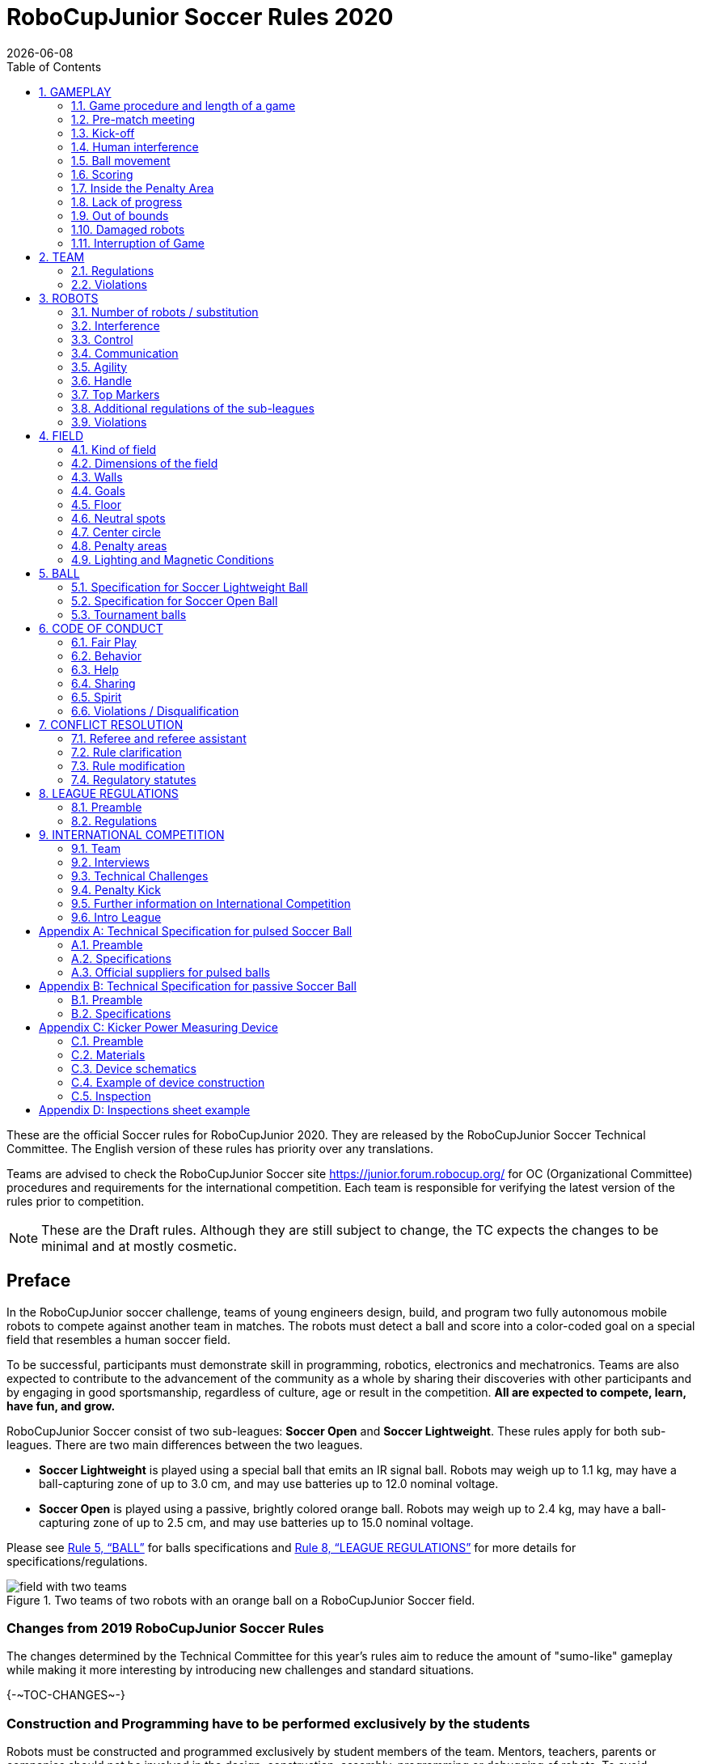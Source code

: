 = RoboCupJunior Soccer Rules 2020
{docdate}
:toc: left
:sectanchors:
:sectlinks:
:xrefstyle: full
:section-refsig: Rule
:sectnums:

ifdef::basebackend-html[]
++++
<link rel="stylesheet" href="https://use.fontawesome.com/releases/v5.3.1/css/all.css" integrity="sha384-mzrmE5qonljUremFsqc01SB46JvROS7bZs3IO2EmfFsd15uHvIt+Y8vEf7N7fWAU" crossorigin="anonymous">
<script src="https://hypothes.is/embed.js" async></script>
++++
endif::basebackend-html[]

:icons: font
:numbered:

These are the official Soccer rules for RoboCupJunior 2020. They are released
by the RoboCupJunior Soccer Technical Committee. The English version of these
rules has priority over any translations.

Teams are advised to check the RoboCupJunior Soccer site
https://junior.forum.robocup.org/ for OC (Organizational Committee) procedures
and requirements for the international competition. Each team is responsible
for verifying the latest version of the rules prior to competition.

NOTE: These are the Draft rules. Although they are still subject to change, the
TC expects the changes to be minimal and at mostly cosmetic.

[discrete]
== Preface

In the RoboCupJunior soccer challenge, teams of young engineers design, build,
and program two fully autonomous mobile robots to compete against another team
in matches. The robots must detect a ball and score into a color-coded goal on
a special field that resembles a human soccer field.

To be successful, participants must demonstrate skill in programming, robotics,
electronics and mechatronics. Teams are also expected to contribute to the
advancement of the community as a whole by sharing their discoveries with other
participants and by engaging in good sportsmanship, regardless of culture, age
or result in the competition. *All are expected to compete, learn, have fun, and grow.*

RoboCupJunior Soccer consist of two sub-leagues: *Soccer Open* and *Soccer
Lightweight*. These rules apply for both sub-leagues. There are two main
differences between the two leagues.

* *Soccer Lightweight* is played using a special ball that emits an IR
signal ball. Robots may weigh up to 1.1 kg, may have a ball-capturing zone of
up to 3.0 cm, and may use batteries up to 12.0 nominal voltage.

* *Soccer Open* is played using a passive, brightly colored orange
ball. Robots may weigh up to 2.4 kg, may have a ball-capturing zone of up to
2.5 cm, and may use batteries up to 15.0 nominal voltage.

Please see <<ball>> for balls specifications and <<league-regulations>> for
more details for specifications/regulations.

[title="Two teams of two robots with an orange ball on a RoboCupJunior Soccer field."]
image::media/field_with_two_teams.jpg[]

[discrete]
=== Changes from 2019 RoboCupJunior Soccer Rules

The changes determined by the Technical Committee for this year’s rules aim to
reduce the amount of "sumo-like" gameplay while making it more interesting by
introducing new challenges and standard situations.

{+-~TOC-CHANGES~-+}

[discrete]
=== Construction and Programming have to be performed exclusively by the students

Robots must be constructed and programmed exclusively by student members of the
team. Mentors, teachers, parents or companies should not be involved in the
design, construction, assembly, programming or debugging of robots. To avoid
embarrassment and possible disqualification, it is extremely important that
teams abide by <<league-regulations>>, especially <<regulations-construction>>
and <<regulations-programming>>, and all other competitor’s rules.

If in doubt, please consult with your Regional Representative before
registering your team.

[[gameplay]]
== GAMEPLAY

[[game-procedure-and-length-of-a-game]]
=== Game procedure and length of a game

RCJ Soccer games consist of two teams of robots playing soccer against each
other. Each team has two autonomous robots. The game will consist of two
halves. The duration of each half is 10-minutes. There will be a 5-minute break
in between the halves.

The game clock will run for the duration of the halves without stopping (except
if or when a referee wants to consult another official). The game clock will be
run by a referee or a referee assistant (see <<referee-and-referee-assistant>>
for more infromation on their roles).

Teams are expected to be on the field 5 minutes before their game starts. Being
at the inspection table does not count in favor of this time limit. Teams that
are late for the start of the game can be penalized one goal *per 30 seconds*
at the referee’s discretion.

{~~When the goal difference reaches 10 the game finishes regardless of the
state of the game clock.~>The final game score will be trimmed so that there is
at most 10 goal difference between the losing and the winning team.~~}

[[pre-match-meeting]]
=== Pre-match meeting

At the start of the first half of the game, a referee will toss a coin.  The
team mentioned first in the draw shall call the coin. The winner of the toss
can choose either which end to kick towards, or to kick off first. The loser of
the toss chooses the other option. After the first half, teams switch sides.
The team not kicking off in the first half of the game will kick off to begin
the second half of the game.

During the pre-match meeting the referee or their assistant may check whether
the robots are capable of playing (i.e., whether they are at least able to
follow and react to the ball). If none of the robots is capable of playing, the
game will not be played and zero goals will be awarded to both teams.

[[kick-off]]
=== Kick-off

Each half of the game begins with a kick-off. All robots must be located on
their own side of the field. All robots must be halted. The ball is positioned
by a referee in the center of the field.

The team kicking off places their robots on the field first. Robots cannot be
placed nor remain behind the goal line or in the outer area. Robots cannot be
repositioned once they have been placed.

The team not kicking off will now place their robots on the defensive end of
the field. All robots on the team not kicking off must be at least 30 cm away
from the ball (outside of the center circle).

Robots cannot be placed behind the goal line or out of bounds. Robots cannot be
repositioned once they have been placed, except if the referee requests to
adjust their placement to make sure that the robots are placed properly within
the field positions.

On the referee’s command (usually by whistle), all robots will be started
immediately by each captain. Any robots that are started early will be removed
by the referee from the field and deemed damaged.

Before a kick-off, all damaged or out-of-bounds robots are allowed to return to
the playing field immediately if they are ready and fully functional.

If no robots are present at a kick-off (because they have moved out-of-bounds
<<out-of-bounds>> or are damaged <<damaged-robots>>), the penalties are
discarded and the match resumes with a <<neutral-kickoff>>.

[[neutral-kickoff]]
==== Neutral kick-off

A netural kick-off is the same as the one described in <<kick-off>> with a
small change: all robots need must be at least 30 cm away from the ball
(outside of the center circle).

[[human-interference]]
=== Human interference

Except for the kick-off, human interference from the teams (e.g.  touching the
robots) during the game is not allowed unless explicitly permitted by a
referee. Violating team/team member(s) can be disqualified from the game.

The referee or a referee assistant can help robots get unstuck if the ball is
not being disputed near them and if the situation was created from normal
interaction between robots (i.e. it was not a design or programming flaw of the
robot alone). The referee or a referee assistant will pull back the robots just
enough for them to be able to move freely again.

[[ball-movement]]
=== Ball movement

A robot cannot hold a ball. Holding a ball is defined as taking full control of
the ball by removing all of degrees of freedom. Examples for ball holding
include fixing a ball to the robot’s body, surrounding a ball using the robot’s
body to prevent access by others, encircling the ball or somehow trapping the
ball with any part of the robot’s body. If a ball does not roll while a robot
is moving, it is a good indication that the ball is trapped.

The only exception to holding is the use of a rotating drum (a "dribbler") that
imparts dynamic back spin on the ball to keep the ball on its surface.

Other players must be able to access the ball.

[[scoring]]
=== Scoring

A goal is scored when the ball strikes or touches the back wall of the goal.
Goals scored either by an attacking or defending robot have the same end
result: they give one goal to the team on the opposite side.  After a goal, the
game will be restarted with a kick-off from the team who was scored against.

[[inside-penalty-area]]
=== Inside the Penalty Area

{++No robots are supposed to be fully inside the penalty area. As the penalty
areas are marked with a white line, the <<out-of-bounds>> applies to this line
as well.++}

{++If an attacking and a defending robot touch each other while at least one of
them is at least partially inside the penalty area, and at least one of them
has physical contact with the ball, this is called "pushing" and the ball will
be moved to the _furthest unoccupied neutral spot_ immediately.++}

{++If two robots from the same team are at least partially in the penalty area,
one of these robots will be moved to the _furthest unoccupied neutral spot_
immediately. If this happens repeatedly, a robot may be deemed damaged
(<<damaged-robots>>) at referee's discretion.++}

{--If the attacker and the goalie touch each other and at least one of them has
physical contact with the ball, the ball will be moved to the nearest
unoccupied neutral spot immediately.--}

If a goal is scored as a result of this pushed-situation it will not be granted.

[[lack-of-progress]]
=== Lack of progress

Lack of progress occurs if there is no progress in the gameplay for a
reasonable period of time and the situation is not likely to change.  Typical
lack of progress situations are when the ball is stuck between robots, when
there is no change in ball and robot’s positions, or when the ball is beyond
detection or reach capability of all robots on the field.

After a visible and loud count footnote:[usually a count of three, the length of
the count could be decided by the OC before a competition as long as it’s the
same length within a sub-league], a referee will call "lack of progress" and
will move the ball to the nearest unoccupied neutral spot. If this does not
solve the lack of progress, the referee can move the ball to a different
neutral spot.

[[out-of-bounds]]
=== Out of bounds

If a robot’s entire body moves out beyond the white line of the field, it will
be called for being out of bounds. When this situation arises, the robot is
given a one-minute penalty, and the team is asked to remove the robot from the
field. There is no time stoppage for the game itself.  The robot is allowed to
return if a kick-off occurs before the penalty has elapsed.

The one-minute penalty starts when the robot is removed from play.
Furthermore, any goal scored by the penalized team while the penalized robot is
on the field will not be granted. Out-of-bounds robots can be fixed if the team
needs to do so, as described in <<damaged-robots>>.

After the penalty time has passed, robot will be placed on the unoccupied
neutral spot furthest from the ball, facing its own goal.

A referee can waive the penalty if the robot was accidentally pushed out of
bounds by {~~any other~>an opposing~~} robot. In such a case, the referee may
have to slightly push the robot back onto the field.

The ball can leave and bounce back into the playing field. The referee calls
`*out of reach*`, and will move the ball to the nearest unoccupied neutral spot
when one of the following condition occurs:

1.  the ball remains outside the playing field too long, after a visible and
loud count footnote:[usually a count of three, the length of
the count could be decided by the OC before a competition as long as it’s the
same length within a sub-league],

2.  any of the robots are unable to return it into the playing field (without
their whole body leaving the playing field), or

3.  the referee determines that the ball will not come back into the playing
field.

[[damaged-robots]]
=== Damaged robots

If a robot is damaged, it has to be taken off the field and must be fixed
before it can play again. Even if repaired, the robot must remain off the field
for at least one minute or until the next kick-off is due.
{--If all robots have moved out of bounds, the penalties are discarded and the
match resumes with a neutral kickoff.--}

Some examples of a damaged robot include:

* it does not respond to the ball, or is unable to move (it lost pieces,
power, etc.).
* it continually moves into the goal or out of the playing field.
* it turns over on its own accord.

Computers and repair equipment are not permitted in the playing area during
gameplay. Usually, a team member will need to take the damaged robot to an
"approved repair table" near the playing area. A referee may permit robot
sensor calibration, computers and other tools in the playing area, only for the
5 minutes before the start of each half.  Reprogramming of robots during the
gameplay can only happen when they are out of game (i.e., damaged or out of
bounds), or when explicitly allowed by the referee.

After a robot has been fixed, it will be placed on the unoccupied neutral spot
furthest from the ball, facing its own goal. A robot can only be returned to
the field if the damage has been repaired. If the referee notices that the
robot was returned to the field with the same original problem, s/he may ask
the robot to be removed, and proceed with the game as if the robot had not been
returned.

*Only the referee decides whether a robot is damaged.* A robot can only be
taken off or returned with the referee’s permission.

If both robots from the same team are deemed damaged at kick-off, gameplay will
be paused and the remaining team will be awarded 1 goal for each elapsed 30
seconds that their opponent’s robots remain damaged.  However, these rules only
apply when none of the two robots from the same team were damaged as the result
of the opponent team violating the rules.

Whenever a robot is removed from play, its motors must be turned off.


[[interruption-of-game-ref-interruption]]
=== Interruption of Game

In principle, a game will not be stopped.

A referee can stop the game if there is a situation on or around the field
which the referee wants to discuss with an official of the tournament or if the
ball malfunctions and a replacement is not readily available.

When the referee has stopped the game, all robots must be stopped and remain on
the field untouched. The referee may decide whether the game will be
continued/resumed from the situation in which the game was stopped or by a
kick-off.

[[team]]
== TEAM

[[team-regulations]]
=== Regulations

A team must have more than one member to form a RoboCupJunior team to
participate in the International event. A team member(s) and/or robot(s) cannot
be shared between teams.

Each team member needs to carry a technical role.

Each team must have a *captain*. The captain is the person responsible
for communication with referees. The team can replace its captain during
the competition. Team is allowed to have at most two members beside the
field during game play: they will usually be the captain and an
assistant team member.

[[team-violations]]
=== Violations

Teams that do not abide by the rules are not allowed to participate.

Any person close to the playing field is not allowed to wear any orange, yellow
or blue clothes that can be seen by the robots (to avoid interference). A
referee can require a team member to change clothes or to be replaced by
another team member if interference is suspected.

The referee can interrupt a game in progress if any kind of interference from
spectators is suspected (color clothing, IR emitters, camera flashes, mobile
phones, radios, computers, etc.).

This needs to be confirmed by an OC member if a claim is placed by the other
team. A team claiming that their robot is affected by colors has to show the
proof/evidence of the interference.

.Anyone close to the playing field is not allowed to wear orange, yellow or blue clothes
image::media/image2.png[scaledwidth=40.0%]

[[robots]]
== ROBOTS

[[number-of-robots-substitution]]
=== Number of robots / substitution

Each team is allowed to have at most two robots for the full tournament.
The substitution of robots during the competition within the team or
with other teams is forbidden.

[[robots-interference]]
=== Interference

Robots are not allowed to be colored orange, yellow or blue in order to avoid
interference. Orange, yellow, blue colored parts used in the construction of
the robot must either be occluded by other parts from the perception by other
robots or be taped/painted with a neutral color.

The robot must not emit infrared light. However, optical sensors (e.g.
infrared-distance-sensors) may be used as long as they do not affect other
robots.

Infrared light reflecting materials must not be used on the outside. If robots
are painted, they must be painted matte. Minor parts that reflect infrared
light could be used as long as other robots are not affected.  Robots must not
produce magnetic interference in other robots on the field.

Robots must not produce visible light that may prevent the opposing team from
playing when placed on a flat surface. Any part of a robot that produces light
that may interfere with the opposing robot’s vision system must be covered.

A team claiming that their robot is affected by the other team’s robot in any
way must show the proof/evidence of the interference. Any interference needs to
be confirmed by an OC member if a claim is placed by the other team.

[[robots-control]]
=== Control

The use of remote control of any kind is not allowed during the match.  Robots
must be started and stopped manually by humans and be controlled autonomously.

[[communication]]
=== Communication

Robots are not allowed to use any kind of communication during game play unless
the communication between two robots is via Bluetooth class 2 or class 3
footnote:[range shorter than 20 meters] or via any other device that
communicates using the 802.15.4 protocol (e.g., ZigBee and XBee).

Teams are responsible for their communication. The availability of frequencies
cannot be guaranteed.

[[agility]]
=== Agility

Robots must be constructed and programmed in a way that their movement is not
limited to only one dimension (defined as a single axis, such as). They must
move in all directions, for example by turning.

Robots must respond to the ball in a direct forward movement. For example, it
is not enough to basically just move left and right in front of their own goal,
it must also move directly towards the ball in a forward movement. At least one
team robot must be able to seek and approach the ball anywhere on the field,
unless the team has only one robot on the field at that time. Goalie has to
approach the ball in the whole penalty area.

{++If a robot does not touch the ball that is placed no further than 20 cm from
it within 10 seconds, it is deemed to be damaged (see <<damaged-robots, Damaged
Robots>>)++}

Robots must be constructed in a way that they do not enter the goal.  Robots
are allowed to use the cross-bar in order to avoid entering the goal. This rule
applies to all robots on the field. Any robot that moves into the goal 3 times
during a period of 20 seconds is deemed to be damaged (see <<damaged-robots,
Damaged Robots>>).

.Acceptable and unacceptable position of Goalie and Striker
image::media/image3.png[scaledwidth=80.0%]

[[handle]]
=== Handle

All robots must have a stable and easily noticeable handle to hold and to lift
them. The handle must be easily accessible and allow the robot to be picked up
from {~~22 +/- 2 cm of height~>at least 5 cm above the highest structure of the robot~~}.

The dimensions of the handle may exceed the 22 cm height limitation, but the
part of the handle that exceeds this 22 cm limit cannot be used to mount
components of the robot.

[[top-markers]]
=== Top Markers

A robot must have markings in order to be distinguished by the referee.  Each
robot must have a white plastic circle with a diameter of at least 4 cm mounted
horizontally on top. This white circle will be used by the referee to write
numbers on the robots using markers, therefore the white circles must be
accessible and visible.

Before the game, the referee will designate the numbers for each robot and will
write them on the top white circle. Robots not carrying the top white circle
are not eligible to play.

.A visualization of the top marker
image::media/image4.jpeg[scaledwidth=50.0%]

[[additional-regulations-of-the-sub-leagues]]
=== Additional regulations of the sub-leagues

A tournament may be organized in different sub-leagues. Each sub-league (e.g.
*Soccer Open* and *Soccer Lightweight*) has its own additional regulations,
including regulations affecting the construction of robots.  They are outlined
in <<league-regulations>>.

[[violations]]
=== Violations

Robots that do not abide by the specifications/regulations (see
<<regulations>>) are not allowed to play, unless these rules specify otherwise.

If violations are detected during a running game the team is disqualified for
that game.

If similar violations occur repeatedly, the team can be disqualified from the
tournament.

[[field]]
== FIELD

[[kind-of-field]]
=== Kind of field

There is only one kind of field for all sub-leagues.

[[dimensions-of-the-field]]
=== Dimensions of the field

The playing-field is 122 cm by 183 cm. The field is marked by a white line
which is part of the playing-field. Around the playing-field, beyond the white
line, is an outer area of {~~30 cm~>25 cm~~} width.

The floor near the exterior wall includes a wedge, which is an incline with a
10 cm base and 2 +/- 1 cm rise for allowing the ball to roll back into play
when it leaves the playing field.

Total dimensions of the field, including the outer area, are 182 cm by 243 cm.
{--It is recommended that the field be positioned 70 to 90 cm off the ground.--}

[[field-walls]]
=== Walls

Walls are placed all around the field, including behind the goals and the
out-area. The height of the walls is 22 cm. The walls are painted matte black.

[[goals]]
=== Goals

The field has two goals, centered on each of the shorter sides of the playing
field. The goal inner space is 60 cm wide, 10 cm high and 74 mm deep, box
shaped. It has a cross-bar on top (to prevent robots from entering the goal and
to allow checking if the ball scored). The height of the cross-bar is 2 +/- 1
cm.

The goal "posts" are positioned over the white line marking the limits of the
field. The cross-bar is exactly over the white line. The interior walls and the
cross-bar of each goal are painted, one goal yellow, the other goal blue. The
exterior (including the goal post and frame) are painted black (see
<<field-diagrams, Field diagrams>>).

{++It is recommended that the blue be of a brighter shade
so that it is different enough from the black exterior.++}

[[floor]]
=== Floor

The floor consists of dark green carpet on top of a hard level surface.  All
straight lines on the field should be painted and have a width of 20 mm.

[[neutral-spots]]
=== Neutral spots

There are five neutral spots defined in the field. One is in the center of the
field. The other four are adjacent to each corner, located 45 cm along the long
edge of the field, aligned with each goal post towards the middle of the field
(from the goal post). The neutral spots can be drawn with a thin black marker.
The neutral spots ought to be of circular shape measuring 1 cm in diameter.

[[center-circle]]
=== Center circle

A center circle will be drawn on the field. It is 60 cm in diameter. It is a
thin black marker line. It is there for Referees and Captains as guidance
during kick-off.

[[penalty-areas]]
=== Penalty areas

In front of each goal there is a {~~30 cm~>25 cm~~} wide and {~~90 cm~>70 cm~~} long penalty
area.

The penalty areas are marked by a {~~black~>white~~} line of 20 mm width. The
line is part of the area.

{--A robot is considered inside the Penalty Area when it is completely inside.--}

[[lighting-and-magnetic-conditions]]
=== Lighting and Magnetic Conditions

{~~The fields should be placed in a way that the influence by external infrared
light is as low as possible and that the magnetic field of the earth is
disturbed as little as possible. Perfect conditions cannot be guaranteed,
however. Teams must come to tournaments being prepared to calibrate their
robots based on the lighting and magnetic conditions at the venue.~>The
organizers will do their best to limit the amount of external lightning and
magnetic interference. However, the robots need to be constructed in a way
which allows them to work in conditions that are not perfect (i.e. by not
relying on compass sensors or specific lightning conditions).~~}

[discrete]
[[field-diagrams]]
== FIELD DIAGRAMS

image:media/field_without_robots.jpg[image,scaledwidth=90.0%]

image:media/field_measurements.jpg[image,scaledwidth=90.0%]

image:media/field_goal_measurements.jpg[image,scaledwidth=80.0%]


[[ball]]
== BALL

[[specification-for-soccer-lightweight-ball]]
=== Specification for Soccer Lightweight Ball


See <<technical-specification-for-pulsed-soccer-ball>>.

[[specification-for-soccer-open-ball]]
=== Specification for Soccer Open Ball

See <<passive-ball-spec>>.

[[tournament-balls]]
=== Tournament balls

Balls for the tournament must be made available by the organizers.  Organizers
are not responsible for providing balls for practice.

[[code-of-conduct]]
== CODE OF CONDUCT

[[fair-play]]
=== Fair Play

It is expected that the aim of all teams is to play a fair and clean game of
robot soccer. It is expected that all robots will be built with consideration
to other participants.

Robots are not allowed to cause deliberate interference with or damage to other
robots during normal game play.

Robots are not allowed to cause damage to the field or to the ball during
normal game play.

A robot that causes damage may be disqualified from a specific match at the
referee’s discretion. The OC will also be informed.

Humans are not allowed to cause deliberate interference with robots or damage
to the field or the ball.

[[behavior]]
=== Behavior

All participants are expected to behave themselves. All movement and behavior
is to be of a subdued nature within the tournament venue.

[[help]]
=== Help

Mentors (teachers, parents, chaperones, and other adult team-members including
translators) are not allowed in the student work area unless it is explicitly
but temporarily permitted by a member of the Organizing Committee. Only
participating students are allowed to be inside the work area.

*Mentors must not touch, build, repair, or program any robots.*

[[sharing]]
=== Sharing

The understanding that any technological and curricular developments should be
shared among the RoboCup and RoboCupJunior participants after the tournament
has been a part of world RoboCup competitions.

[[spirit]]
=== Spirit

It is expected that all participants, students, mentors, and parents will
respect the RoboCupJunior mission.

*_It is not whether you win or lose, but how much you learn that counts!_*

[[violations-disqualification]]
=== Violations / Disqualification

Teams that violate the code of conduct can be disqualified from the tournament.
It is also possible to disqualify only single person or single robot from
further participation in the tournament.

In less severe cases of violations of the code of conduct, a team will be given
a warning by showing it a yellow card. In severe or repeated cases of
violations of the code of conduct a team can be disqualified immediately
without a warning by showing it the red card.

[[conflict-resolution]]
== CONFLICT RESOLUTION

[[referee-and-referee-assistant]]
=== Referee and referee assistant

The referee is a person in charge of making decisions with regards to the game,
according to these rules, and may be assisted by a referee assistant.

*During gameplay, the decisions made by the referee and/or the referee
assistant are final.*

Any argument with the referee or the referee assistant can result in a warning.
If the argument continues or another argument occurs, this may result in
immediate disqualification from the game.

Only the captain has a mandate to freely speak to the referee and/or their
assistant. Shouting at a referee and/or their assistant, as well as demanding a
change in ruling can be directly penalized by a warning at the referee’s
discretion.

At the conclusion of the game, the result recorded in the scoresheet is final.
The referee will ask the captains to add written comments to the scoresheet if
they consider them necessary. These comments will be reviewed by the OC
members.

[[rule-clarification]]
=== Rule clarification

Rule clarification may be made by members of the RoboCupJunior Soccer Technical
Committee and Organizing Committee, if necessary even during a tournament.

[[rule-modification]]
=== Rule modification

If special circumstances, such as unforeseen problems or capabilities of a
robot occur, rules may be modified by the RoboCupJunior Soccer Organizing
Committee Chair in conjunction with available Technical Committee and
Organizing Committee members, if necessary even during a tournament.

[[regulatory-statutes]]
=== Regulatory statutes

Each RoboCupJunior competition may have its own regulatory statutes to define
the procedure of the tournament (for example the SuperTeam system, game modes,
the inspection of robots, interviews, schedules, etc.). Regulatory statutes
become a part of this rule.



[[league-regulations]]
== LEAGUE REGULATIONS

[[league-regulations-preamble]]
=== Preamble

According to rule 3.8 of the RoboCupJunior Soccer Rules, each league has its
own additional regulations. They become a part of the rules.

For RoboCupJunior 2020, there are two sub-leagues as follows
footnote:[biggest differences are described in <<dimensions>>]:

* Soccer Lightweight
* Soccer Open

All team members need to be within the minimum and maximum age as specified in
the RoboCupJunior General Rules which can be found at
http://junior.robocup.org/robocupjunior-general-rules/.

As described in <<specification-for-soccer-lightweight-ball>> and
<<specification-for-soccer-open-ball>>, the matches in the Soccer Open
sub-league are conducted using a passive ball, whereas the matches in the
Soccer Lightweight sub-league are played using the IR ball.

[[regulations]]
=== Regulations

[[dimensions]]
==== Dimensions

Robots will be measured in an upright position with all parts extended. A
robot’s dimensions must not exceed the following limits:

|===
|sub-league | *Soccer* *Open* | *Soccer Lightweight*
|size / diameter | 22.0 cm ^[4]^| 22.0 cm +
|height | 22.0 cm ^[1]^ ^[4]^ | 22.0 cm ^[1]^ +
|weight | 2400 g ^[2]^ ^[4]^ | 1100 g ^[2]^ +
|ball-capturing zone | 2.5 cm | 3.0 cm +
|voltage | 15.0 V ^[3]^ | 12.0 V ^[3]^ +
|===

TIP: [1] The handle and the top markers of a robot may exceed the height.

TIP: [2] The weight of the robot includes that of the handle.

IMPORTANT: [3] We encourage teams to include protection circuits for Lithium-based
batteries

NOTE: [3] Voltage limits relate to the *nominal values*, deviations at the
power pack due to the fact that charged will be tolerated.

NOTE: [4] {++The Technical Committee intends for the diameter/height of robots
in the Open sub-league to be 20 cm for the 2021 season, with further
decrease to 18cm from the 2022 season onwards. Similarly, the weight of 2300 g
is intended to be used in the 2021 season, with further decrease to 2200g
in 2022.++}

Ball-capturing zone is defined as any internal space created when a straight
edge is placed on the protruding points of a robot. This means the ball must
not enter the concave hull of a robot by more than the specified depth.
Furthermore, it must be possible for another robot to take possession of the
ball.

[[regulations-limitations]]
==== Limitations

A single robot can only use one camera. All commercial omnidirectional
lenses/cameras are not permitted. Only omnidirectional lenses/cameras made by
students are permitted, meaning that their construction needs to be primarily
and substantially the original work of a team. Teams using them on their robots
must prove how they made them on their presentation poster and at an interview.
For the purpose of these rules omnidirectional is defined as having a
field-of-view of more than 140 degrees horizontally and more than 80 degrees
vertically (these values reflect the optical system of the human eye).

Voltage pump circuits are permitted only for a kicker drive. All other
electrical circuits inside the robot cannot exceed 15.0 V for Soccer Open and
12.0 V for Soccer Lightweight. Each robot must be designed to allow verifying
the voltage of power packs and its circuits, unless the nominal voltage is
obvious by looking at the robot, its power packs and connections.

Pneumatic devices are allowed to use ambient air only.

Kicker strength is subject to compliance check at any time during the
competition. During gameplay, a referee can ask to see a sample kick on the
field before each half, when a damaged robot is returned to the field, or when
the game is about to be restarted after a goal. If the referee strongly
suspects that a kicker exceeds the power limit, he can require an official
measurement with the ’Kicker Power Measure Device’. (See
<<kicker-power-measuring-device>> for more details.)

[[regulations-construction]]
==== Construction

IMPORTANT: Robots must be constructed exclusively by the student members of a
team. Mentors, teachers, parents or companies may not be involved in the
design, construction, and assembly of robots.

For the construction of a robot, any robot kit or building block may be used as
long as the design and construction are primarily and substantially the
original work of a team. This means that commercial kits may be used but must
be substantially modified by the team. It is neither allowed to mainly follow a
construction manual, nor to just change unimportant parts.

Indications for violations are the use of commercial kits that can basically
only be assembled in one way or the fact that robots from different team(s),
build from the same commercial kit, all basically look or function the same.

Robots must be constructed in a way that they can be started by the captain
without the help of another person.

Since a contact with an opponent robot and/or dribbler that might damage some
parts of robots cannot be fully anticipated, *robots must have all its active
elements properly protected with resistant materials*. For example, electrical
circuits and pneumatic devices, such as pipelines and bottles, must be
protected from all human contact and direct contact with other robots.

IMPORTANT: All driven dribbler gears must be covered with metal or hard plastic.

When batteries are transported or moved, it is recommended that safety bags be
used. Reasonable efforts should be made to make sure that in all circumstances
robots avoid short-circuits and chemical or air leaks.

IMPORTANT: The use of swollen, tattered or otherwise dangerous battery is not
allowed.

[[regulations-programming]]
==== Programming

Robots must be programmed exclusively by student members of the team.  Mentors,
teachers, parents or companies should not be involved in the programming and
debugging of robots.

For the programming of the robots, any programming language, interface or
integrated development environment (IDE) may be used. The use of programs that
come together with a commercial kit (especially sample programs or presets) or
substantial parts of such programs are not allowed. It is not allowed to use
sample programs, not even if they are modified.

[[regulations-inspections]]
==== Inspections

Robots must be inspected and certified every day before the first game is
played. The Organizing Committee may request other inspections if necessary,
including random inspections which may happen at any time.  The routine
inspections include:

* Weight restrictions for the particular sub-league (see <<dimensions>>).
* Robot dimensions (see <<dimensions>>).
* Voltage restrictions (see <<dimensions>> and <<regulations-limitations>>).
* Kicker strength limits, if the robot has a kicker (see <<kicker-power-measuring-device>>).

Proof must be provided by each team that its robots comply with these
regulations, for example, by a detailed documentation or log book. Teams may be
interviewed about their robots and the development process at any time during a
tournament.

See an example of the inspection sheet that members of the OC will use in
<<inspections-sheet-example>>. Note that the sheet will be updated by OC
members before the competition to match this year’s rules, but the important
aspects which are checked will stay the same.

[[international-competition]]
== INTERNATIONAL COMPETITION

[[international-competition-team]]
=== Team

Maximum team size is 4 members for RoboCupJunior 2020.

Starting in 2017, Soccer Lightweight team members can participate in the World
Championship only twice. After their second participation, they need to move to
Soccer Open. Note that counting starts with the 2017 World Championship.

[[interviews]]
=== Interviews

During the international competition, the Organizing Committee will arrange to
interview teams during the Setup Day of the event. This means that the teams
need to be already present early on this day. Teams must bring robots, the code
that is used to program them and any documentation to the interview.

During an interview, at least one member from each team must be able to explain
particularities about the team’s robots, especially with regards to its
construction and its programming. An interviewer may ask the team for a
demonstration. The interviewer may also ask the team to write a simple program
during the interview to verify that the team is able to program its robot.

All teams are expected to be able to conduct the interview in English.  If this
poses a problem, the team may ask for a translator to be present at the
interview. If the OC is not able to provide a translator, the team is required
to do so. During the interview, the team will be evaluated using so called
Rubrics, which are published on the website mentioned in the beginning of these
rules.

The Technical Committee recommends the implementation of interviews in regional
competitions as well, but this is not mandatory.

[[technical-challenges]]
=== Technical Challenges

Inspired by the major leagues and the need for further technological
advancement of the leagues, the Technical Committee has decided to introduce so
called *Technical Challenges*.

The idea of these challenges is to give the teams an opportunity to show off
various abilities of their robots which may not get noticed during the regular
games. Furthermore, the Technical Committee envisions these challenges to be a
place for testing new ideas that may make it to the future rules, or otherwise
shape the competition.

Any RoboCupJunior Soccer team will be eligible to try to tackle these
challenges. Unless otherwise stated, any robot taking part in these challenges
needs to abide by these rules in order to successfully complete it.

[[precision-shooter]]
==== Precision shooter

_The results in soccer are evaluated by the number of scored goals.  History
usually does not care how they were scored. For the spectators, however, this
usually makes all the difference._

This challenge consists of six rounds. In each round, the robot starts from its
own penalty area oriented towards the goal. The ball is placed randomly (by
rolling a die) inside this half of the field on one of the following spots:

1.  Left neutral spot
2.  Right neutral spot
3.  Left corner of the penalty area
4.  Right corner of the penalty area
5.  Left corner of the field
6.  Right corner of the field

The robot needs to locate the ball and score a goal while staying on its own
half of the field. Each round takes at most 20 seconds.

* The team is free to pick which side to kick from.
* The same robot must be used for all rounds.
* The robot must stay on its half of the field for the goal to count,
  but ”out of bounds” rules do not apply.

[[goal_parts]]
.Partitioning of the goal into 6 parts.
image::media/goal_parts.png[align="center"]

Initially, the opposite goal is completely open (see <<goal_parts>>). After
each scored goal a member of the team rolls a die and the part of the goal that
corresponds to the number on the dice will be covered with a black box. If this
part of the goal is already covered, the die will be rolled again. See
<<goal_parts_filled>>, where the number 3 and number 5 were rolled on a die
after each round and the respective parts of the goal are covered. Note that if
number 3 or 5 will get rolled in the next rounds, a new roll of a die will
follow.

The result of this challenge is the number of scored goals.

[[goal_parts_filled]]
.An example state of the goal after two rounds
image::media/goal_parts_filled.png[align="center"]

[[penalty-kick]]
=== Penalty Kick

{++A penalty kick takes place after a grave offense happens.++}

{++The kicking procedure consists of the following steps:++}

1. {++All robots as well as the ball are removed from the field.++}

2. {++The offending ("kicking") team places a robot inside its own penalty area,
    rotated towards its own goal. A ball is placed at the central neutral spot.++}

3. {++The offending ("kicking") team turns their robot on. The robot needs to stay
    still for the next 5 seconds.++}

4. {++During these 5 seconds the defending team places a robot which is turned off
    inside its own penalty area.++}

5. {++In order to score a goal, the offending team's robot needs to move the ball
    inside the opponents goal. It needs to do so in at most 15 seconds and while
    staying within the center circle once it touches the ball.++}

{++If the offending team's robot moves before the 5 seconds pass, the result is
automatically no goal. Once the penalty kick finishes, the game continues with
a <<kick-off>>, with the defending team kicking-off.++}

[[further-information-on-international-competition]]
=== Further information on International Competition

All teams qualified to the international competition *must* share their
designs, both hardware and software, with all present and future participants.
These teams are also required to send a digital portfolio before the
competition. Further details on how will be provided by the Organizational
Committee.

During the competition days of the International Competition (as well as before
the event) the team members are responsible for checking all relevant
information published by the Soccer Organizational Committee, General Chairs,
or any other RoboCup official.

Teams competing in the International Competition can receive awards for their
performance. These awards are decided and introduced by the Organizational
Committee, which publishes all necessary details well before the actual event.
In the past years they were awarded for best poster, presentation, robot
design, team spirit and individual games.

Note that as stated in <<spirit>>, *_it is not whether you win or lose, but how
much you learn that counts!_*

[[intro-league]]
=== Intro League

{++In order to help newcomers experience the RoboCupJunior Soccer competition,
the TC would like to encourage local regional competitions to include a so
called "Intro League". Although such a league will not be part of the
international competition, the TC still believes that it is worthwile to make
it part of regional and super-regional competitions. Each regional and
super-regional competition will likely have its specific rules for the rules
but the TC would like to suggest they contain the following:++}

- {++The Intro League should be at least to some extend based on the
  RoboCupJunior Soccer rules++}

- {++Only competitiors that did not previously participate in an international
  (that is not a regional or super-regional) competition are allowed to take
  part.++}

- {++It may be worth creating two sub-leagues: a 2v2 one where two robots from one
  team play agains two robots from the other, and a 1v1 one where both teams
  play with just one robot.++}

- {++The Intro League should ignore the Out of Bounds rule.
  When robots go out of bounds, the referee should put them back in.++}

- {++The robots should be created from official Lego or Fishertechnik kits,
  except for sensors necessary for robots to be able to find the ball (i.e.
  ball detector) and the orientation of the field (i.e. compass).++}

- {++The robots should be limited in size to 22,4cm by 22,4cm by 22,4cm (all
  measurements +/- 1cm ). There shall be no weight limit.++}

Sample Intro League rules already in use can be found on the links below:

- https://robocupjunior.org.au/sites/default/files/Official%20RCJA%20Standard%20Soccer%20Rules%202019%20%28SLTC%29%20.pdf

- https://rcj2019.eu/sites/default/files/Soccer%201-1%20Standard%20Kit%20Rules%202019%20Final.pdf

[appendix]
[[technical-specification-for-pulsed-soccer-ball]]
== Technical Specification for pulsed Soccer Ball

[[pulsed-preamble]]
=== Preamble

Answering to the request for a soccer ball for RCJ tournaments that would be
more robust to interfering lights, less energy consuming and mechanically more
resistant, the RCJ Soccer Technical Committee defined the following technical
specifications with the special collaboration from EK Japan and HiTechnic.

Producers of these balls must apply for a certification process upon which they
can exhibit the RCJ-compliant label and their balls used in RCJ tournaments.

Balls with these specifications can be detected using specific sensors from
HiTechnic (IRSeeker - information on distance and angle) but also common IR
remote control receivers (TSOP1140, TSOP31140, GP1UX511QS, etc.
- on-off detection with a possible gross indication of distance).

[[pulsed-specifications]]
=== Specifications

[[ir-light]]
==== IR light

The ball emits infra-red (IR) light of wavelengths in the range 920nm - 960nm,
pulsed at a square-wave carrier frequency of 40 KHz. The ball should have
enough ultra-bright, wide angle LEDs to minimize unevenness of the IR output.

[[pulsed-diameter]]
==== Diameter

The diameter of the ball is required to be 74mm. A well-balanced ball shall be
used.

[[pulsed-drop-test]]
==== Drop Test

The ball must be able to resist normal game play. As an indication of its
durability, it should be able to survive, undamaged, a free-fall from 1.5
meters onto a hardwood table or floor.

[[pulsed-modulation]]
==== Modulation

The 40 KHz carrier output of the ball shall be modulated with a trapezoidal
(stepped) waveform of frequency 1.2 kHz. Each 833-microsecond cycle of the
modulation waveform shall comprise 8 carrier pulses at full intensity, followed
(in turn) by 4 carrier pulses at 1/4 of full intensity, four pulses at 1/16 of
full intensity and four pulses at 1/64 of full intensity, followed by a space
(i.e. zero intensity) of about 346 microseconds. The peak current level in the
LEDs shall be within the range 45-55mA. The radiant intensity shall be more
than 20mW/sr per LED.

[[pulsed-battery-life]]
==== Battery Life

If the ball has an embedded rechargeable battery, when new and fully charged it
should last for more than 3 hours of continuous use before the brightness of
the LEDs drops to 90% of the initial value. If the ball uses replaceable
batteries, a set of new high-quality alkaline batteries should last for more
than 8 hours of continuous use before the brightness of the LEDs drops to 90%
of the initial value.

[[pulsed-coloration]]
==== Coloration

The ball must not have any marks or discoloration that can be confused with
goals, or the field itself.

[[official-suppliers-for-pulsed-balls]]
=== Official suppliers for pulsed balls

Currently, there is one ball that has been approved by the RoboCupJunior
Soccer Technical Committee:

- RoboSoccer ball operating in MODE A (pulsed) made by EK Japan/Elekit (https://elekit.co.jp)

Note that this ball was previously called RCJ-05.  While you may not be able to
find a ball with this name anymore, any IR ball produced by EK Japan/Elekit is
considered to be approved by the TC.

[appendix]
[[passive-ball-spec]]
== Technical Specification for passive Soccer Ball

[[passive-ball-spec-preamble]]
=== Preamble

In order to push the state of the art in the Soccer competition forward, the
RCJ Soccer Technical Committee has the defined the following technical
specifications for the "passive" ball. The chosen values and characteristics
reflect the desire of the Technical Committee to make sure that the selected
ball is not fundamentally different from the IR ball that was used before, and
that it is close to balls used in the Soccer leagues in the Major category,
where the Junior competitors may continue to compete once they pass the age
limits.

The Technical Committee has been able to identify two balls that meet the
technical specifications outlined below and are available worldwide.  None of
these balls have been marked official. That means it is not guaranteed that one
of these balls will be used at the international event. However, the official
ball will not be much different. These balls are:

1.  https://www.schweikert-hundesport.de/index.php/en/Ball%2C-orange%2C-hollow%2C-plastic/c-220910/a-93011
Note that since the e-shop may also send you a semi-glossy ball by
mistake, it is safer to mention that you would like to receive a matte
ball when finishing your order or in an email after you finish it.

2.  https://www.amazon.com/Mylec-Weather-Bounce-Hockey-Orange/dp/B002LBDA30

The Technical Committee found the first ball preferable, as the second one
might reflect light to some extent (for instance from camera flashes).

[[specifications]]
=== Specifications

[[passive-diameter]]
==== Diameter

The diameter of the ball is required to be 65mm +- 5mm. A well-balanced
ball shall be used.

[[passive-drop-test]]
==== Drop Test

The ball must be able to resist normal game play. As an indication of its
durability, it should be able to survive, undamaged, a free-fall from 1.5
meters onto a hardwood table or floor.

[[passive-coloration]]
==== Coloration

The ball shall be of orange color. Since the definition of the orange color in
general is not easy, any color that a human would deem to be orange and is
substantially different from the other colors used on the field is acceptable.
There should be no distractive markings on the ball.

[[passive-surface]]
==== Surface

The surface of the ball shall be smooth and matte. Engravings on the ball’s
surface are tolerated. The ball should not reflect light. The inside of the
ball should be hollow.

[[passive-weight]]
==== Weight

The ball should be no heavier than 80 grams and no lighter than 60 grams.

[appendix]
[[kicker-power-measuring-device]]
== Kicker Power Measuring Device

All robot kickers will be tested with the ball used in the sub-league they
participate in.

[[kicker-power-measure-preamble]]
=== Preamble

This Kicker Power Measuring Device can measure the power of a robot’s kicker.
It is easy to build with commonly accessible materials.

This device can measure the power of a robot’s kicker up to a length of 22cm.

image:media/image8.png[image,scaledwidth=100.0%]

[[materials]]
=== Materials

|===
|Plastic Board            | A4 paper size
|M3 Spacers (40mm length) | 5
|M3 Screw                 | 10
|===

[[device-schematics]]
=== Device schematics

The device schematics can be printed out from the diagram located at the end of
the document. Please be advised to check that the software you use to print the
schematic does not have a *scale to fit* option activated (i.e. check that it
is configured to print at 100% or *actual size* scale).

TIP: The device schematics shows a straight line past the 22cm mark, while the
photo shows the line at that point to be curved. Either straight or curved
lines are acceptable, but a curved line will request more difficult cutting and
the attached device schematic is simple enough for quick construction.

[[example-of-device-construction]]
=== Example of device construction

a.  Print out the device schematics.
b.  Paste the paper on a plastic board. The incline line (red lines)
    should be straight.
c.  Cut out along the lines, and drill the holes.
d.  The two boards should be connected using the 40mm spacers.

[[inspection]]
=== Inspection

a.  Place a ball at the bottom of the ramp run of the device, and put the robot
    in front of the ball, aiming the kicker towards the top of the ramp.
b.  Activate the robot’s kicker for a single shot.
c.  Measure the distance that the ball traveled on the device. The distance
    should not exceed 22 cm.

[appendix]
[[inspections-sheet-example]]
== Inspections sheet example

image:media/image10.png[image,scaledwidth=100.0%]
